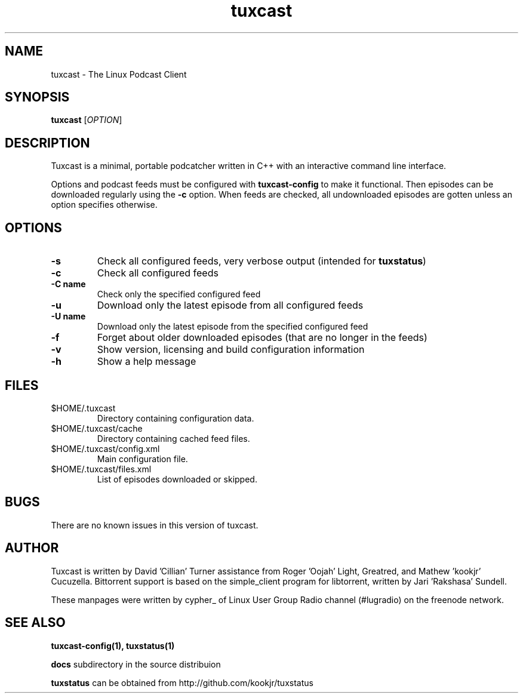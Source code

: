 .\" Process this file with
.\" groff -man -Tascii foo.1
.\"
.TH tuxcast 1 "DECEMBER 2009" 0.4 "tuxcast 0.4"
.SH NAME
tuxcast \- The Linux Podcast Client
.SH SYNOPSIS
.B tuxcast 
[\fIOPTION\fR]
.SH DESCRIPTION
Tuxcast is a minimal, portable podcatcher written in C++ with 
an interactive command line interface. 

Options and podcast feeds must be configured with
.B tuxcast-config
to make it functional. Then episodes can be downloaded
regularly using the \fB-c\fR option. When feeds are checked, all
undownloaded episodes are gotten unless an option specifies
otherwise.

.SH OPTIONS
.TP 
\fB\-s\fR
Check all configured feeds, very verbose output (intended for \fBtuxstatus\fR)
.TP 
\fB\-c\fR
Check all configured feeds
.TP 
\fB\-C name\fR
Check only the specified configured feed
.TP 
\fB\-u\fR
Download only the latest episode from all configured feeds
.TP 
\fB\-U name\fR
Download only the latest episode from the specified configured feed 
.TP
\fB\-f\fR
Forget about older downloaded episodes (that are no longer in the feeds)
.TP
\fB\-v\fR
Show version, licensing and build configuration information
.TP
\fB\-h\fR
Show a help message

.SH FILES
.TP
$HOME/.tuxcast
Directory containing configuration data.
.TP
$HOME/.tuxcast/cache
Directory containing cached feed files.
.TP
$HOME/.tuxcast/config.xml
Main configuration file.
.TP
$HOME/.tuxcast/files.xml
List of episodes downloaded or skipped.
.SH BUGS
There are no known issues in this version of tuxcast.
.SH AUTHOR
Tuxcast is written by David 'Cillian' Turner assistance from Roger 'Oojah' Light, Greatred, and Mathew 'kookjr' Cucuzella.  Bittorrent support is based on the simple_client program for libtorrent, written by Jari 'Rakshasa' Sundell.

These manpages were written by cypher_ of Linux User Group Radio channel (#lugradio) on the freenode network.
.SH "SEE ALSO"
.BR tuxcast-config(1),
.BR tuxstatus(1)

.BR docs
subdirectory in the source distribuion

.BR tuxstatus
can be obtained from http://github.com/kookjr/tuxstatus
